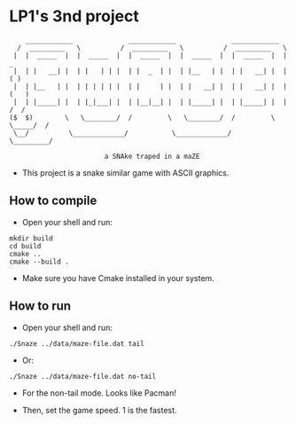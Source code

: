 * LP1's 3nd project

#+begin_src
       ____________              ____________              ____________
     /  _________   \          /  _________   \          /  _________   \
    |  |  _____  |  |  _____  |  |  _____  |  |  _____  |  |  _____  |  |        _
    |  | |   __| |  | |   | | |  | |  _  | |  | |__   | |  | |   __| |  |       ( )
    |  | |__   | |  | | | | | |  | |     | |  | |   __| |  | |   __| |  |      (   )
    |  | |_____| |  | |_|___| |  | |__|__| |  | |_____| |  | |_____| |  |      /  /
   ($  $)        \   \________/  /         \   \________/  /         \  \_____/  /
    \__/          \_____________/           \_____________/           \_________/

                           a SNAke traped in a maZE
#+end_src

- This project is a snake similar game with ASCII graphics.

** How to compile
- Open your shell and run:
#+begin_src shell
mkdir build
cd build
cmake ..
cmake --build .
#+end_src
- Make sure you have Cmake installed in your system.

** How to run
- Open your shell and run:
#+begin_src shell
./Snaze ../data/maze-file.dat tail
#+end_src
- Or:
#+begin_src shell
./Snaze ../data/maze-file.dat no-tail
#+end_src
- For the non-tail mode. Looks like Pacman!

- Then, set the game speed. 1 is the fastest.
